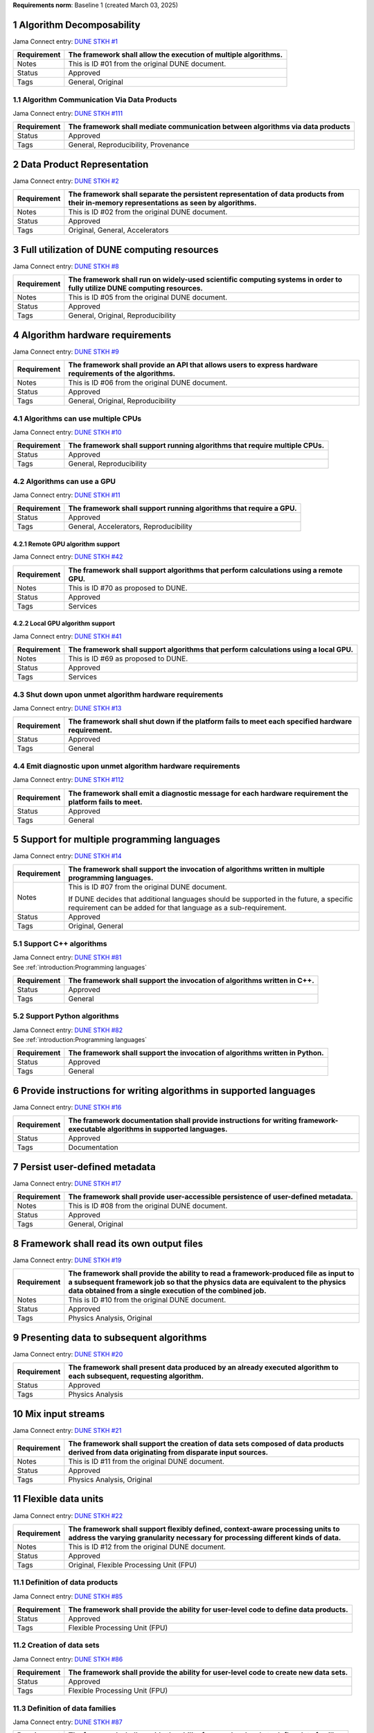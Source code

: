 **Requirements norm**: Baseline 1 (created March 03, 2025)

1 Algorithm Decomposability
---------------------------

Jama Connect entry: `DUNE STKH #1 <https://fnal-prod.jamacloud.com/perspective.req?projectId=63&docId=14536>`__

.. todo:: Not yet referenced in design

+--------------+-------------------------------------------------------+
| Requirement  | The framework shall allow the execution of multiple   |
|              | algorithms.                                           |
+==============+=======================================================+
| Notes        | This is ID #01 from the original DUNE document.       |
+--------------+-------------------------------------------------------+
| Status       | Approved                                              |
+--------------+-------------------------------------------------------+
| Tags         | General, Original                                     |
+--------------+-------------------------------------------------------+

1.1 Algorithm Communication Via Data Products
^^^^^^^^^^^^^^^^^^^^^^^^^^^^^^^^^^^^^^^^^^^^^

Jama Connect entry: `DUNE STKH #111 <https://fnal-prod.jamacloud.com/perspective.req?projectId=63&docId=14847>`__

.. todo:: Not yet referenced in design

+--------------+-------------------------------------------------------+
| Requirement  | The framework shall mediate communication between     |
|              | algorithms via data products                          |
+==============+=======================================================+
| Status       | Approved                                              |
+--------------+-------------------------------------------------------+
| Tags         | General, Reproducibility, Provenance                  |
+--------------+-------------------------------------------------------+

2 Data Product Representation
-----------------------------

Jama Connect entry: `DUNE STKH #2 <https://fnal-prod.jamacloud.com/perspective.req?projectId=63&docId=14539>`__

.. todo:: Not yet referenced in design

+--------------+-------------------------------------------------------+
| Requirement  | The framework shall separate the persistent           |
|              | representation of data products from their in-memory  |
|              | representations as seen by algorithms.                |
+==============+=======================================================+
| Notes        | This is ID #02 from the original DUNE document.       |
+--------------+-------------------------------------------------------+
| Status       | Approved                                              |
+--------------+-------------------------------------------------------+
| Tags         | Original, General, Accelerators                       |
+--------------+-------------------------------------------------------+

3 Full utilization of DUNE computing resources
----------------------------------------------

Jama Connect entry: `DUNE STKH #8 <https://fnal-prod.jamacloud.com/perspective.req?projectId=63&docId=14548>`__

.. todo:: Not yet referenced in design

+--------------+-------------------------------------------------------+
| Requirement  | The framework shall run on widely-used scientific     |
|              | computing systems in order to fully utilize DUNE      |
|              | computing resources.                                  |
+==============+=======================================================+
| Notes        | This is ID #05 from the original DUNE document.       |
+--------------+-------------------------------------------------------+
| Status       | Approved                                              |
+--------------+-------------------------------------------------------+
| Tags         | General, Original, Reproducibility                    |
+--------------+-------------------------------------------------------+

4 Algorithm hardware requirements
---------------------------------

Jama Connect entry: `DUNE STKH #9 <https://fnal-prod.jamacloud.com/perspective.req?projectId=63&docId=14549>`__

.. todo:: Not yet referenced in design

+--------------+-------------------------------------------------------+
| Requirement  | The framework shall provide an API that allows users  |
|              | to express hardware requirements of the algorithms.   |
+==============+=======================================================+
| Notes        | This is ID #06 from the original DUNE document.       |
+--------------+-------------------------------------------------------+
| Status       | Approved                                              |
+--------------+-------------------------------------------------------+
| Tags         | General, Original, Reproducibility                    |
+--------------+-------------------------------------------------------+

4.1 Algorithms can use multiple CPUs
^^^^^^^^^^^^^^^^^^^^^^^^^^^^^^^^^^^^

Jama Connect entry: `DUNE STKH #10 <https://fnal-prod.jamacloud.com/perspective.req?projectId=63&docId=14550>`__

.. todo:: Not yet referenced in design

+--------------+-------------------------------------------------------+
| Requirement  | The framework shall support running algorithms that   |
|              | require multiple CPUs.                                |
+==============+=======================================================+
| Status       | Approved                                              |
+--------------+-------------------------------------------------------+
| Tags         | General, Reproducibility                              |
+--------------+-------------------------------------------------------+

4.2 Algorithms can use a GPU
^^^^^^^^^^^^^^^^^^^^^^^^^^^^

Jama Connect entry: `DUNE STKH #11 <https://fnal-prod.jamacloud.com/perspective.req?projectId=63&docId=14551>`__

.. todo:: Not yet referenced in design

+--------------+-------------------------------------------------------+
| Requirement  | The framework shall support running algorithms that   |
|              | require a GPU.                                        |
|              |                                                       |
+==============+=======================================================+
| Status       | Approved                                              |
+--------------+-------------------------------------------------------+
| Tags         | General, Accelerators, Reproducibility                |
+--------------+-------------------------------------------------------+

4.2.1 Remote GPU algorithm support
~~~~~~~~~~~~~~~~~~~~~~~~~~~~~~~~~~

Jama Connect entry: `DUNE STKH #42 <https://fnal-prod.jamacloud.com/perspective.req?projectId=63&docId=14607>`__

.. todo:: Not yet referenced in design

+--------------+-------------------------------------------------------+
| Requirement  | The framework shall support algorithms that perform   |
|              | calculations using a remote GPU.                      |
+==============+=======================================================+
| Notes        | This is ID #70 as proposed to DUNE.                   |
+--------------+-------------------------------------------------------+
| Status       | Approved                                              |
+--------------+-------------------------------------------------------+
| Tags         | Services                                              |
+--------------+-------------------------------------------------------+

4.2.2 Local GPU algorithm support
~~~~~~~~~~~~~~~~~~~~~~~~~~~~~~~~~

Jama Connect entry: `DUNE STKH #41 <https://fnal-prod.jamacloud.com/perspective.req?projectId=63&docId=14602>`__

.. todo:: Not yet referenced in design

+--------------+-------------------------------------------------------+
| Requirement  | The framework shall support algorithms that perform   |
|              | calculations using a local GPU.                       |
+==============+=======================================================+
| Notes        | This is ID #69 as proposed to DUNE.                   |
+--------------+-------------------------------------------------------+
| Status       | Approved                                              |
+--------------+-------------------------------------------------------+
| Tags         | Services                                              |
+--------------+-------------------------------------------------------+

4.3 Shut down upon unmet algorithm hardware requirements
^^^^^^^^^^^^^^^^^^^^^^^^^^^^^^^^^^^^^^^^^^^^^^^^^^^^^^^^

Jama Connect entry: `DUNE STKH #13 <https://fnal-prod.jamacloud.com/perspective.req?projectId=63&docId=14553>`__

.. todo:: Not yet referenced in design

+--------------+-------------------------------------------------------+
| Requirement  | The framework shall shut down if the platform fails   |
|              | to meet each specified hardware requirement.          |
+==============+=======================================================+
| Status       | Approved                                              |
+--------------+-------------------------------------------------------+
| Tags         | General                                               |
+--------------+-------------------------------------------------------+

4.4 Emit diagnostic upon unmet algorithm hardware requirements
^^^^^^^^^^^^^^^^^^^^^^^^^^^^^^^^^^^^^^^^^^^^^^^^^^^^^^^^^^^^^^

Jama Connect entry: `DUNE STKH #112 <https://fnal-prod.jamacloud.com/perspective.req?projectId=63&docId=14885>`__

.. todo:: Not yet referenced in design

+--------------+-------------------------------------------------------+
| Requirement  | The framework shall emit a diagnostic message for     |
|              | each hardware requirement the platform fails to meet. |
+==============+=======================================================+
| Status       | Approved                                              |
+--------------+-------------------------------------------------------+
| Tags         | General                                               |
+--------------+-------------------------------------------------------+

5 Support for multiple programming languages
--------------------------------------------

Jama Connect entry: `DUNE STKH #14 <https://fnal-prod.jamacloud.com/perspective.req?projectId=63&docId=14554>`__

.. todo:: Not yet referenced in design

+--------------+-------------------------------------------------------+
| Requirement  | The framework shall support the invocation of         |
|              | algorithms written in multiple programming languages. |
+==============+=======================================================+
| Notes        | This is ID #07 from the original DUNE document.       |
|              |                                                       |
|              |                                                       |
|              |                                                       |
|              | If DUNE decides that additional languages should be   |
|              | supported in the future, a specific requirement can   |
|              | be added for that language as a sub-requirement.      |
+--------------+-------------------------------------------------------+
| Status       | Approved                                              |
+--------------+-------------------------------------------------------+
| Tags         | Original, General                                     |
+--------------+-------------------------------------------------------+

5.1 Support C++ algorithms
^^^^^^^^^^^^^^^^^^^^^^^^^^

| Jama Connect entry: `DUNE STKH #81 <https://fnal-prod.jamacloud.com/perspective.req?projectId=63&docId=14663>`__
| See :ref:`introduction:Programming languages`

+--------------+-------------------------------------------------------+
| Requirement  | The framework shall support the invocation of         |
|              | algorithms written in C++.                            |
+==============+=======================================================+
| Status       | Approved                                              |
+--------------+-------------------------------------------------------+
| Tags         | General                                               |
+--------------+-------------------------------------------------------+

5.2 Support Python algorithms
^^^^^^^^^^^^^^^^^^^^^^^^^^^^^

| Jama Connect entry: `DUNE STKH #82 <https://fnal-prod.jamacloud.com/perspective.req?projectId=63&docId=14664>`__
| See :ref:`introduction:Programming languages`

+--------------+-------------------------------------------------------+
| Requirement  |                                                       |
|              |                                                       |
|              | The framework shall support the invocation of         |
|              | algorithms written in Python.                         |
+==============+=======================================================+
| Status       | Approved                                              |
+--------------+-------------------------------------------------------+
| Tags         | General                                               |
+--------------+-------------------------------------------------------+

6 Provide instructions for writing algorithms in supported languages
--------------------------------------------------------------------

Jama Connect entry: `DUNE STKH #16 <https://fnal-prod.jamacloud.com/perspective.req?projectId=63&docId=14556>`__

.. todo:: Not yet referenced in design

+--------------+-------------------------------------------------------+
| Requirement  | The framework documentation shall provide             |
|              | instructions for writing framework-executable         |
|              | algorithms in supported languages.                    |
+==============+=======================================================+
| Status       | Approved                                              |
+--------------+-------------------------------------------------------+
| Tags         | Documentation                                         |
+--------------+-------------------------------------------------------+

7 Persist user-defined metadata
-------------------------------

Jama Connect entry: `DUNE STKH #17 <https://fnal-prod.jamacloud.com/perspective.req?projectId=63&docId=14557>`__

.. todo:: Not yet referenced in design

+--------------+-------------------------------------------------------+
| Requirement  | The framework shall provide user-accessible           |
|              | persistence of user-defined metadata.                 |
+==============+=======================================================+
| Notes        | This is ID #08 from the original DUNE document.       |
+--------------+-------------------------------------------------------+
| Status       | Approved                                              |
+--------------+-------------------------------------------------------+
| Tags         | General, Original                                     |
+--------------+-------------------------------------------------------+

8 Framework shall read its own output files
-------------------------------------------

Jama Connect entry: `DUNE STKH #19 <https://fnal-prod.jamacloud.com/perspective.req?projectId=63&docId=14560>`__

.. todo:: Not yet referenced in design

+--------------+-------------------------------------------------------+
| Requirement  | The framework shall provide the ability to read a     |
|              | framework-produced file as input to a subsequent      |
|              | framework job so that the physics data are equivalent |
|              | to the physics data obtained from a single execution  |
|              | of the combined job.                                  |
+==============+=======================================================+
| Notes        | This is ID #10 from the original DUNE document.       |
+--------------+-------------------------------------------------------+
| Status       | Approved                                              |
+--------------+-------------------------------------------------------+
| Tags         | Physics Analysis, Original                            |
+--------------+-------------------------------------------------------+

9 Presenting data to subsequent algorithms
------------------------------------------

Jama Connect entry: `DUNE STKH #20 <https://fnal-prod.jamacloud.com/perspective.req?projectId=63&docId=14562>`__

.. todo:: Not yet referenced in design

+--------------+-------------------------------------------------------+
| Requirement  | The framework shall present data produced by an       |
|              | already executed algorithm to each subsequent,        |
|              | requesting algorithm.                                 |
+==============+=======================================================+
| Status       | Approved                                              |
+--------------+-------------------------------------------------------+
| Tags         | Physics Analysis                                      |
+--------------+-------------------------------------------------------+

10 Mix input streams
--------------------

Jama Connect entry: `DUNE STKH #21 <https://fnal-prod.jamacloud.com/perspective.req?projectId=63&docId=14563>`__

.. todo:: Not yet referenced in design

+--------------+-------------------------------------------------------+
| Requirement  | The framework shall support the creation of data sets |
|              | composed of data products derived from data           |
|              | originating from disparate input sources.             |
+==============+=======================================================+
| Notes        | This is ID #11 from the original DUNE document.       |
+--------------+-------------------------------------------------------+
| Status       | Approved                                              |
+--------------+-------------------------------------------------------+
| Tags         | Physics Analysis, Original                            |
+--------------+-------------------------------------------------------+

11 Flexible data units
----------------------

Jama Connect entry: `DUNE STKH #22 <https://fnal-prod.jamacloud.com/perspective.req?projectId=63&docId=14580>`__

.. todo:: Not yet referenced in design

+--------------+-------------------------------------------------------+
| Requirement  | The framework shall support flexibly defined,         |
|              | context-aware processing units to address the varying |
|              | granularity necessary for processing different kinds  |
|              | of data.                                              |
+==============+=======================================================+
| Notes        | This is ID #12 from the original DUNE document.       |
+--------------+-------------------------------------------------------+
| Status       | Approved                                              |
+--------------+-------------------------------------------------------+
| Tags         | Original, Flexible Processing Unit (FPU)              |
+--------------+-------------------------------------------------------+

11.1 Definition of data products
^^^^^^^^^^^^^^^^^^^^^^^^^^^^^^^^

Jama Connect entry: `DUNE STKH #85 <https://fnal-prod.jamacloud.com/perspective.req?projectId=63&docId=14693>`__

.. todo:: Not yet referenced in design

+--------------+-------------------------------------------------------+
| Requirement  | The framework shall provide the ability for           |
|              | user-level code to define data products.              |
+==============+=======================================================+
| Status       | Approved                                              |
+--------------+-------------------------------------------------------+
| Tags         | Flexible Processing Unit (FPU)                        |
+--------------+-------------------------------------------------------+

11.2 Creation of data sets
^^^^^^^^^^^^^^^^^^^^^^^^^^

Jama Connect entry: `DUNE STKH #86 <https://fnal-prod.jamacloud.com/perspective.req?projectId=63&docId=14696>`__

.. todo:: Not yet referenced in design

+--------------+-------------------------------------------------------+
| Requirement  | The framework shall provide the ability for           |
|              | user-level code to create new data sets.              |
+==============+=======================================================+
| Status       | Approved                                              |
+--------------+-------------------------------------------------------+
| Tags         | Flexible Processing Unit (FPU)                        |
+--------------+-------------------------------------------------------+

11.3 Definition of data families
^^^^^^^^^^^^^^^^^^^^^^^^^^^^^^^^

Jama Connect entry: `DUNE STKH #87 <https://fnal-prod.jamacloud.com/perspective.req?projectId=63&docId=14697>`__

.. todo:: Not yet referenced in design

+--------------+-------------------------------------------------------+
| Requirement  | The framework shall provide the ability for           |
|              | user-level code to define data families.              |
+==============+=======================================================+
| Status       | Approved                                              |
+--------------+-------------------------------------------------------+
| Tags         | Flexible Processing Unit (FPU)                        |
+--------------+-------------------------------------------------------+

11.4 Definition of data family hierarchies
^^^^^^^^^^^^^^^^^^^^^^^^^^^^^^^^^^^^^^^^^^

Jama Connect entry: `DUNE STKH #88 <https://fnal-prod.jamacloud.com/perspective.req?projectId=63&docId=14698>`__

.. todo:: Not yet referenced in design

+--------------+-------------------------------------------------------+
| Requirement  | The framework shall provide the ability for           |
|              | user-level code to define hierarchies of data         |
|              | families.                                             |
+==============+=======================================================+
| Status       | Approved                                              |
+--------------+-------------------------------------------------------+
| Tags         | Flexible Processing Unit (FPU)                        |
+--------------+-------------------------------------------------------+

12 Data product I/O independence
--------------------------------

Jama Connect entry: `DUNE STKH #24 <https://fnal-prod.jamacloud.com/perspective.req?projectId=63&docId=14583>`__

.. todo:: Not yet referenced in design

+--------------+-------------------------------------------------------+
| Requirement  | The framework shall support reading from disk only    |
|              | the data products required by a given algorithm.      |
+==============+=======================================================+
| Notes        | This is ID #14 from the original DUNE document.       |
+--------------+-------------------------------------------------------+
| Status       | Approved                                              |
+--------------+-------------------------------------------------------+
| Tags         | Original, Data I/O layer                              |
+--------------+-------------------------------------------------------+

13 Process collections of unconstrained size
--------------------------------------------

Jama Connect entry: `DUNE STKH #25 <https://fnal-prod.jamacloud.com/perspective.req?projectId=63&docId=14584>`__

.. todo:: Not yet referenced in design

+--------------+-------------------------------------------------------+
| Requirement  | The framework shall support processing of collections |
|              | that are too large to fit into memory at one time.    |
+==============+=======================================================+
| Notes        | This originates from ID #16 from the original DUNE    |
|              | document.                                             |
+--------------+-------------------------------------------------------+
| Status       | Approved                                              |
+--------------+-------------------------------------------------------+
| Tags         | Original, Flexible Processing Unit (FPU)              |
+--------------+-------------------------------------------------------+

13.1 Read collections of unconstrained size
^^^^^^^^^^^^^^^^^^^^^^^^^^^^^^^^^^^^^^^^^^^

Jama Connect entry: `DUNE STKH #32 <https://fnal-prod.jamacloud.com/perspective.req?projectId=63&docId=14592>`__

.. todo:: Not yet referenced in design

+--------------+-------------------------------------------------------+
| Requirement  | The framework shall support the reading of            |
|              | collections too large to hold in memory.              |
+==============+=======================================================+
| Notes        | This is ID #57 from the original DUNE document.       |
|              |                                                       |
|              |                                                       |
|              |                                                       |
|              | Very large data collections could be 10s of GBs in    |
|              | size, and the memory budget may be a maximum of a few |
|              | GBs.                                                  |
+--------------+-------------------------------------------------------+
| Status       | Approved                                              |
+--------------+-------------------------------------------------------+
| Tags         | Original, Memory management                           |
+--------------+-------------------------------------------------------+

13.2 Write collections of unconstrained size
^^^^^^^^^^^^^^^^^^^^^^^^^^^^^^^^^^^^^^^^^^^^

Jama Connect entry: `DUNE STKH #120 <https://fnal-prod.jamacloud.com/perspective.req?projectId=63&docId=15288>`__

.. todo:: Not yet referenced in design

+--------------+-------------------------------------------------------+
| Requirement  | The framework shall support the writing of            |
|              | collections too large to hold in memory.              |
+==============+=======================================================+
| Status       | Approved                                              |
+--------------+-------------------------------------------------------+
| Tags         | Original, Memory management                           |
+--------------+-------------------------------------------------------+

14 Configuration comparison
---------------------------

Jama Connect entry: `DUNE STKH #98 <https://fnal-prod.jamacloud.com/perspective.req?projectId=63&docId=14724>`__

.. todo:: Not yet referenced in design

+--------------+-------------------------------------------------------+
| Requirement  | The framework shall provide the ability to compare    |
|              | two configurations.                                   |
+==============+=======================================================+
| Status       | Approved                                              |
+--------------+-------------------------------------------------------+
| Tags         | Configuration                                         |
+--------------+-------------------------------------------------------+

15 Record execution environment
-------------------------------

Jama Connect entry: `DUNE STKH #30 <https://fnal-prod.jamacloud.com/perspective.req?projectId=63&docId=14590>`__

.. todo:: Not yet referenced in design

+--------------+-------------------------------------------------------+
| Requirement  | The framework shall record the job's execution        |
|              | environment.                                          |
+==============+=======================================================+
| Notes        | This is ID #20 from the original DUNE document.       |
+--------------+-------------------------------------------------------+
| Status       | Approved                                              |
+--------------+-------------------------------------------------------+
| Tags         | Original, Reproducibility, Provenance                 |
+--------------+-------------------------------------------------------+

15.1 User-selectable list of recordable execution environment components
^^^^^^^^^^^^^^^^^^^^^^^^^^^^^^^^^^^^^^^^^^^^^^^^^^^^^^^^^^^^^^^^^^^^^^^^

Jama Connect entry: `DUNE STKH #100 <https://fnal-prod.jamacloud.com/perspective.req?projectId=63&docId=14730>`__

.. todo:: Not yet referenced in design

+--------------+-------------------------------------------------------+
| Requirement  | The framework shall provide the list of recordable    |
|              | components of the execution environment.              |
+==============+=======================================================+
| Status       | Approved                                              |
+--------------+-------------------------------------------------------+
| Tags         | Reproducibility, Provenance                           |
+--------------+-------------------------------------------------------+

15.2 Save user-selected execution environment components
^^^^^^^^^^^^^^^^^^^^^^^^^^^^^^^^^^^^^^^^^^^^^^^^^^^^^^^^

Jama Connect entry: `DUNE STKH #101 <https://fnal-prod.jamacloud.com/perspective.req?projectId=63&docId=14731>`__

.. todo:: Not yet referenced in design

+--------------+-------------------------------------------------------+
| Requirement  | The framework shall save each execution-environment   |
|              | description selected by the user from the             |
|              | framework-provided-list.                              |
+==============+=======================================================+
| Status       | Approved                                              |
+--------------+-------------------------------------------------------+
| Tags         | Reproducibility, Provenance                           |
+--------------+-------------------------------------------------------+

15.2.1 Record user-selected items from the shell environment
~~~~~~~~~~~~~~~~~~~~~~~~~~~~~~~~~~~~~~~~~~~~~~~~~~~~~~~~~~~~

Jama Connect entry: `DUNE STKH #123 <https://fnal-prod.jamacloud.com/perspective.req?projectId=63&docId=15480>`__

.. todo:: Not yet referenced in design

+--------------+-------------------------------------------------------+
| Requirement  | The framework shall record user-selected items from   |
|              | the shell environment.                                |
+==============+=======================================================+
| Status       | Approved                                              |
+--------------+-------------------------------------------------------+
| Tags         | Provenance                                            |
+--------------+-------------------------------------------------------+

15.3 User-provided execution environment information
^^^^^^^^^^^^^^^^^^^^^^^^^^^^^^^^^^^^^^^^^^^^^^^^^^^^

Jama Connect entry: `DUNE STKH #124 <https://fnal-prod.jamacloud.com/perspective.req?projectId=63&docId=15482>`__

.. todo:: Not yet referenced in design

+--------------+-------------------------------------------------------+
| Requirement  | The framework shall record labelled execution         |
|              | environment information provided by the user.         |
+==============+=======================================================+
| Status       | Approved                                              |
+--------------+-------------------------------------------------------+
| Tags         | Provenance                                            |
+--------------+-------------------------------------------------------+

16 Maximum memory usage
-----------------------

Jama Connect entry: `DUNE STKH #31 <https://fnal-prod.jamacloud.com/perspective.req?projectId=63&docId=14591>`__

.. todo:: Not yet referenced in design

+--------------+-------------------------------------------------------+
| Requirement  | The framework shall gracefully shut down if the       |
|              | program attempts to exceed a configured memory limit. |
+==============+=======================================================+
| Notes        | This is ID #59 from the original DUNE document.       |
|              |                                                       |
|              |                                                       |
|              |                                                       |
|              | The maximum memory available is a static quantity     |
|              | that can apply to (a) a job using an entire node with |
|              | all of its available RSS, and (b) a job using a       |
|              | specific grid slot with a limit on the RSS.  It is    |
|              | assumed that the operating system and C++/Python      |
|              | runtimes are not already enforcing this limit.        |
+--------------+-------------------------------------------------------+
| Status       | Approved                                              |
+--------------+-------------------------------------------------------+
| Tags         | Original, Memory management, Resource management      |
+--------------+-------------------------------------------------------+

16.1 Diagnostic message when exceeding memory limit
^^^^^^^^^^^^^^^^^^^^^^^^^^^^^^^^^^^^^^^^^^^^^^^^^^^

Jama Connect entry: `DUNE STKH #137 <https://fnal-prod.jamacloud.com/perspective.req?projectId=63&docId=15802>`__

.. todo:: Not yet referenced in design

+--------------+-------------------------------------------------------+
| Requirement  | The framework shall emit a diagnostic message if the  |
|              | program attempts to exceed the configured maximum     |
|              | memory.                                               |
+==============+=======================================================+
| Status       | Approved                                              |
+--------------+-------------------------------------------------------+
| Tags         | Memory management, Error handling                     |
+--------------+-------------------------------------------------------+

17 Unfolding data products
--------------------------

Jama Connect entry: `DUNE STKH #33 <https://fnal-prod.jamacloud.com/perspective.req?projectId=63&docId=14593>`__

.. todo:: Not yet referenced in design

+--------------+-------------------------------------------------------+
| Requirement  | The framework shall allow the unfolding of data       |
|              | products into a sequence of finer-grained data        |
|              | products.                                             |
+==============+=======================================================+
| Notes        | This is ID #58 from the original DUNE document.       |
+--------------+-------------------------------------------------------+
| Status       | Approved                                              |
+--------------+-------------------------------------------------------+
| Tags         | Memory management, Original, Flexible Processing Unit |
|              | (FPU)                                                 |
+--------------+-------------------------------------------------------+

18 Access to external data sources
----------------------------------

Jama Connect entry: `DUNE STKH #35 <https://fnal-prod.jamacloud.com/perspective.req?projectId=63&docId=14595>`__

.. todo:: Not yet referenced in design

+--------------+-------------------------------------------------------+
| Requirement  | The framework shall support access to external data   |
|              | sources.                                              |
+==============+=======================================================+
| Notes        | This is ID #47 from the original DUNE document.       |
|              |                                                       |
|              |                                                       |
|              |                                                       |
|              | By "external data sources," we mean "data sources     |
|              | **other than** framework-readable data files          |
|              | containing detector readout or simulated physics      |
|              | data."                                                |
+--------------+-------------------------------------------------------+
| Status       | Approved                                              |
+--------------+-------------------------------------------------------+
| Tags         | Original, Services                                    |
+--------------+-------------------------------------------------------+

18.1 Calibration database algorithms
^^^^^^^^^^^^^^^^^^^^^^^^^^^^^^^^^^^^

Jama Connect entry: `DUNE STKH #40 <https://fnal-prod.jamacloud.com/perspective.req?projectId=63&docId=14600>`__

.. todo:: Not yet referenced in design

+--------------+-------------------------------------------------------+
| Requirement  | The framework shall support algorithms that provide   |
|              | data from calibration databases.                      |
+==============+=======================================================+
| Notes        | This is ID #68 as proposed to DUNE.                   |
+--------------+-------------------------------------------------------+
| Status       | Approved                                              |
+--------------+-------------------------------------------------------+
| Tags         | Services                                              |
+--------------+-------------------------------------------------------+

19 Algorithm code versioning and build information
--------------------------------------------------

Jama Connect entry: `DUNE STKH #39 <https://fnal-prod.jamacloud.com/perspective.req?projectId=63&docId=14599>`__

.. todo:: Not yet referenced in design

+--------------+-------------------------------------------------------+
| Requirement  | The framework shall have an option to record build    |
|              | information, including the source code version,       |
|              | associated with each algorithm.                       |
+==============+=======================================================+
| Notes        | This is ID #25 from the original DUNE document.       |
+--------------+-------------------------------------------------------+
| Status       | Approved                                              |
+--------------+-------------------------------------------------------+
| Tags         | Original, Reproducibility, Provenance                 |
+--------------+-------------------------------------------------------+

20 Algorithms independent of framework interface
------------------------------------------------

Jama Connect entry: `DUNE STKH #43 <https://fnal-prod.jamacloud.com/perspective.req?projectId=63&docId=14608>`__

.. todo:: Not yet referenced in design

+--------------+-------------------------------------------------------+
| Requirement  | The framework shall support the registration of       |
|              | algorithms that are independent of framework          |
|              | interface.                                            |
+==============+=======================================================+
| Notes        | This is ID #48 from the original DUNE document.       |
+--------------+-------------------------------------------------------+
| Status       | Approved                                              |
+--------------+-------------------------------------------------------+
| Tags         | Services, Original                                    |
+--------------+-------------------------------------------------------+

21 Safely executing thread-safe and non-thread-safe algorithms
--------------------------------------------------------------

Jama Connect entry: `DUNE STKH #45 <https://fnal-prod.jamacloud.com/perspective.req?projectId=63&docId=14611>`__

.. todo:: Not yet referenced in design

+--------------+-------------------------------------------------------+
| Requirement  | The framework shall safely execute user algorithms    |
|              | declared to be non-thread-safe along with those       |
|              | declared to be thread-safe.                           |
+==============+=======================================================+
| Notes        | This is ID #26 from the original DUNE document.       |
+--------------+-------------------------------------------------------+
| Status       | Approved                                              |
+--------------+-------------------------------------------------------+
| Tags         | Original, Concurrency and multithreading              |
+--------------+-------------------------------------------------------+

22 Intra-algorithm concurrency and multi-threading
--------------------------------------------------

| Jama Connect entry: `DUNE STKH #46 <https://fnal-prod.jamacloud.com/perspective.req?projectId=63&docId=14612>`__
| See :ref:`subsystems/task_management:Task management`

+--------------+-------------------------------------------------------+
| Requirement  | The framework shall allow algorithms to use the same  |
|              | parallelism mechanisms the framework uses to schedule |
|              | the execution of algorithms.                          |
+==============+=======================================================+
| Notes        | This is ID #27 from the original DUNE document.       |
|              |                                                       |
|              |                                                       |
|              |                                                       |
|              | It is the responsibility of the algorithm author to   |
|              | ensure that any parallelism libraries used can work   |
|              | compatibly with those used by the framework itself.   |
+--------------+-------------------------------------------------------+
| Status       | Approved                                              |
+--------------+-------------------------------------------------------+
| Tags         | Original, Concurrency and multithreading              |
+--------------+-------------------------------------------------------+

23 Resource specification for the program
-----------------------------------------

Jama Connect entry: `DUNE STKH #47 <https://fnal-prod.jamacloud.com/perspective.req?projectId=63&docId=14613>`__

.. todo:: Not yet referenced in design

+--------------+-------------------------------------------------------+
| Requirement  | The framework shall enable the specification of       |
|              | resources required by the program.                    |
+==============+=======================================================+
| Notes        | This is ID #28 from the original DUNE document.       |
+--------------+-------------------------------------------------------+
| Status       | Approved                                              |
+--------------+-------------------------------------------------------+
| Tags         | Original, Concurrency and multithreading, Resource    |
|              | management                                            |
+--------------+-------------------------------------------------------+

23.1 Specification of maximum number of CPU threads
^^^^^^^^^^^^^^^^^^^^^^^^^^^^^^^^^^^^^^^^^^^^^^^^^^^

Jama Connect entry: `DUNE STKH #146 <https://fnal-prod.jamacloud.com/perspective.req?projectId=63&docId=15865>`__

.. todo:: Not yet referenced in design

+--------------+-------------------------------------------------------+
| Requirement  | The framework shall enable the specification of the   |
|              | maximum number of CPU threads permitted by the        |
|              | program.                                              |
+==============+=======================================================+
| Status       | Approved                                              |
+--------------+-------------------------------------------------------+
| Tags         | Resource management                                   |
+--------------+-------------------------------------------------------+

23.2 Specification of maximum allowed CPU memory
^^^^^^^^^^^^^^^^^^^^^^^^^^^^^^^^^^^^^^^^^^^^^^^^

Jama Connect entry: `DUNE STKH #147 <https://fnal-prod.jamacloud.com/perspective.req?projectId=63&docId=15866>`__

.. todo:: Not yet referenced in design

+--------------+-------------------------------------------------------+
| Requirement  | The framework shall enable the specification of the   |
|              | maximum CPU memory allowed by the program.            |
+==============+=======================================================+
| Status       | Approved                                              |
+--------------+-------------------------------------------------------+
| Tags         | Resource management, Memory management                |
+--------------+-------------------------------------------------------+

23.3 Specification of GPU resources
^^^^^^^^^^^^^^^^^^^^^^^^^^^^^^^^^^^

Jama Connect entry: `DUNE STKH #148 <https://fnal-prod.jamacloud.com/perspective.req?projectId=63&docId=15869>`__

.. todo:: Not yet referenced in design

+--------------+-------------------------------------------------------+
| Requirement  | The framework shall enable the specification of GPU   |
|              | resources required by the program.                    |
+==============+=======================================================+
| Status       | Approved                                              |
+--------------+-------------------------------------------------------+
| Tags         | Resource management                                   |
+--------------+-------------------------------------------------------+

23.4 Specification of user-defined resources
^^^^^^^^^^^^^^^^^^^^^^^^^^^^^^^^^^^^^^^^^^^^

Jama Connect entry: `DUNE STKH #149 <https://fnal-prod.jamacloud.com/perspective.req?projectId=63&docId=15871>`__

.. todo:: Not yet referenced in design

+--------------+-------------------------------------------------------+
| Requirement  | The framework shall enable the specification of       |
|              | user-defined resources required by the program.       |
+==============+=======================================================+
| Status       | Approved                                              |
+--------------+-------------------------------------------------------+
| Tags         | Resource management                                   |
+--------------+-------------------------------------------------------+

24 Resource specification for algorithms
----------------------------------------

Jama Connect entry: `DUNE STKH #52 <https://fnal-prod.jamacloud.com/perspective.req?projectId=63&docId=14620>`__

.. todo:: Not yet referenced in design

+--------------+-------------------------------------------------------+
| Requirement  | The framework shall enable the specification of       |
|              | resources required by each algorithm.                 |
+==============+=======================================================+
| Notes        | This is ID #33 from the original DUNE document.       |
+--------------+-------------------------------------------------------+
| Status       | Approved                                              |
+--------------+-------------------------------------------------------+
| Tags         | Original, Concurrency and multithreading, Resource    |
|              | management                                            |
+--------------+-------------------------------------------------------+

24.1 Serial access to a thread-unsafe resource
^^^^^^^^^^^^^^^^^^^^^^^^^^^^^^^^^^^^^^^^^^^^^^

Jama Connect entry: `DUNE STKH #145 <https://fnal-prod.jamacloud.com/perspective.req?projectId=63&docId=15856>`__

.. todo:: Not yet referenced in design

+--------------+-------------------------------------------------------+
| Requirement  | The framework shall permit algorithm authors to       |
|              | specify that the algorithm requires serial access to  |
|              | a thread-unsafe resource.                             |
+==============+=======================================================+
| Status       | Approved                                              |
+--------------+-------------------------------------------------------+
| Tags         | Concurrency and multithreading, Original, Resource    |
|              | management                                            |
+--------------+-------------------------------------------------------+

24.2 Specification of algorithm's maximum number of CPU threads
^^^^^^^^^^^^^^^^^^^^^^^^^^^^^^^^^^^^^^^^^^^^^^^^^^^^^^^^^^^^^^^

Jama Connect entry: `DUNE STKH #152 <https://fnal-prod.jamacloud.com/perspective.req?projectId=63&docId=15883>`__

.. todo:: Not yet referenced in design

+--------------+-------------------------------------------------------+
| Requirement  | The framework shall enable the specification of the   |
|              | maximum number of CPU threads permitted by the        |
|              | algorithm.                                            |
+==============+=======================================================+
| Status       | Approved                                              |
+--------------+-------------------------------------------------------+
| Tags         | Resource management                                   |
+--------------+-------------------------------------------------------+

24.3 Specification of algorithm's CPU memory usage
^^^^^^^^^^^^^^^^^^^^^^^^^^^^^^^^^^^^^^^^^^^^^^^^^^

Jama Connect entry: `DUNE STKH #154 <https://fnal-prod.jamacloud.com/perspective.req?projectId=63&docId=15889>`__

.. todo:: Not yet referenced in design

+--------------+-------------------------------------------------------+
| Requirement  | The framework shall enable the specification of an    |
|              | algorithm's expected CPU memory usage.                |
+==============+=======================================================+
| Status       | Approved                                              |
+--------------+-------------------------------------------------------+
| Tags         | Resource management, Memory management                |
+--------------+-------------------------------------------------------+

24.4 Specification of algorithm's GPU resources
^^^^^^^^^^^^^^^^^^^^^^^^^^^^^^^^^^^^^^^^^^^^^^^^^^^^^^^^^^^^^^^^^^^^^^^^^^^^^^^^^^^^^^^^^^^^^^^^^^^^^^^^^^^^^^^^^^^^^^^^^^^^^^^^^^^^^^^^^^^^

Jama Connect entry: `DUNE STKH #153 <https://fnal-prod.jamacloud.com/perspective.req?projectId=63&docId=15886>`__

.. todo:: Not yet referenced in design

+--------------+-------------------------------------------------------+
| Requirement  | The framework shall enable the specification of GPU   |
|              | resources required by the algorithm.                  |
+==============+=======================================================+
| Status       | Approved                                              |
+--------------+-------------------------------------------------------+
| Tags         | Resource management                                   |
+--------------+-------------------------------------------------------+

24.5 Specification of algorithm's user-defined resources
^^^^^^^^^^^^^^^^^^^^^^^^^^^^^^^^^^^^^^^^^^^^^^^^^^^^^^^^

Jama Connect entry: `DUNE STKH #155 <https://fnal-prod.jamacloud.com/perspective.req?projectId=63&docId=15891>`__

.. todo:: Not yet referenced in design

+--------------+-------------------------------------------------------+
| Requirement  | The framework shall enable the specification of       |
|              | user-defined resources required by the algorithm.     |
+==============+=======================================================+
| Status       | Approved                                              |
+--------------+-------------------------------------------------------+
| Tags         | Resource management                                   |
+--------------+-------------------------------------------------------+

25 Logging resource usage per algorithm invocation
--------------------------------------------------

Jama Connect entry: `DUNE STKH #48 <https://fnal-prod.jamacloud.com/perspective.req?projectId=63&docId=14614>`__

.. todo:: Not yet referenced in design

+--------------+-------------------------------------------------------+
| Requirement  | The framework shall support logging the usage of a    |
|              | specified resource for each algorithm using the       |
|              | resource.                                             |
+==============+=======================================================+
| Notes        | This is ID #29 from the original DUNE document.       |
+--------------+-------------------------------------------------------+
| Status       | Approved                                              |
+--------------+-------------------------------------------------------+
| Tags         | Original, Concurrency and multithreading, Resource    |
|              | management                                            |
+--------------+-------------------------------------------------------+

25.1 Elapsed time information
^^^^^^^^^^^^^^^^^^^^^^^^^^^^^

Jama Connect entry: `DUNE STKH #60 <https://fnal-prod.jamacloud.com/perspective.req?projectId=63&docId=14629>`__

.. todo:: Not yet referenced in design

+--------------+-------------------------------------------------------+
| Requirement  | The framework shall have an option to provide elapsed |
|              | time information for each algorithm executed in a     |
|              | framework program.                                    |
+==============+=======================================================+
| Notes        | This is ID #66 as proposed to DUNE.                   |
|              |                                                       |
|              |                                                       |
|              |                                                       |
|              | This option is intended to capture wall-clock time    |
|              | and not CPU time.  If more granular reporting of CPU  |
|              | vs. IO time is required, dedicated profiling tools    |
|              | like VTune or Linaro Forge should be used.            |
+--------------+-------------------------------------------------------+
| Status       | Approved                                              |
+--------------+-------------------------------------------------------+
| Tags         | General, Resource management                          |
+--------------+-------------------------------------------------------+

26 Resource-based algorithm concurrency
---------------------------------------

Jama Connect entry: `DUNE STKH #50 <https://fnal-prod.jamacloud.com/perspective.req?projectId=63&docId=14618>`__

.. todo:: Not yet referenced in design

+--------------+-------------------------------------------------------+
| Requirement  | The framework shall dynamically schedule algorithms   |
|              | to execute efficiently according to the availability  |
|              | of each algorithm's required resources.               |
+==============+=======================================================+
| Notes        | This is ID #31 from the original DUNE document.       |
+--------------+-------------------------------------------------------+
| Status       | Approved                                              |
+--------------+-------------------------------------------------------+
| Tags         | Original, Concurrency and multithreading, Resource    |
|              | management                                            |
+--------------+-------------------------------------------------------+

26.1 Efficient execution of algorithms requiring access to a network resource
^^^^^^^^^^^^^^^^^^^^^^^^^^^^^^^^^^^^^^^^^^^^^^^^^^^^^^^^^^^^^^^^^^^^^^^^^^^^^

Jama Connect entry: `DUNE STKH #144 <https://fnal-prod.jamacloud.com/perspective.req?projectId=63&docId=15854>`__

.. todo:: Not yet referenced in design

+--------------+-------------------------------------------------------+
| Requirement  | The framework shall efficiently execute a graph of    |
|              | algorithms where at least one algorithm requires      |
|              | access to a network resource.                         |
+==============+=======================================================+
| Notes        | An example of efficient execution is an algorithm     |
|              | requiring network resource does not occupy a core     |
|              | that can do other work while the algorithm "waits"    |
|              | for the resource to respond.                          |
+--------------+-------------------------------------------------------+
| Status       | Approved                                              |
+--------------+-------------------------------------------------------+
| Tags         | Concurrency and multithreading, Original, Resource    |
|              | management                                            |
+--------------+-------------------------------------------------------+

26.2 Optimize memory management for data products
^^^^^^^^^^^^^^^^^^^^^^^^^^^^^^^^^^^^^^^^^^^^^^^^^

Jama Connect entry: `DUNE STKH #142 <https://fnal-prod.jamacloud.com/perspective.req?projectId=63&docId=15847>`__

.. todo:: Not yet referenced in design

+--------------+-------------------------------------------------------+
| Requirement  | The framework shall optimize the memory management of |
|              | data products.                                        |
+==============+=======================================================+
| Notes        | Optimization means making the data products           |
|              | available for the shortest period of time possible    |
|              | for all algorithms that require them.  The framework, |
|              | however, may need to run in series multiple           |
|              | algorithms requiring those data products if those     |
|              | algorithms would run out of resources if run          |
|              | concurrently.                                         |
+--------------+-------------------------------------------------------+
| Status       | Approved                                              |
+--------------+-------------------------------------------------------+
| Tags         | Resource management                                   |
+--------------+-------------------------------------------------------+

26.3 Optimize availability of external resources
^^^^^^^^^^^^^^^^^^^^^^^^^^^^^^^^^^^^^^^^^^^^^^^^

Jama Connect entry: `DUNE STKH #143 <https://fnal-prod.jamacloud.com/perspective.req?projectId=63&docId=15848>`__

.. todo:: Not yet referenced in design

+--------------+-------------------------------------------------------+
| Requirement  | The framework shall optimize the availability of      |
|              | external resources.                                   |
+==============+=======================================================+
| Notes        | Examples of external resources include local GPUs,    |
|              | remote inference servers, and databases.              |
|              |                                                       |
|              |                                                       |
|              |                                                       |
|              | This requirement also serves as a replacement for a   |
|              | former requirement: "The framework MUST be able to    |
|              | broker/cache service replies that might be common to  |
|              | multiple instances of algorithms (reduce load on      |
|              | external service/disk/memory/network/...). E.g. a     |
|              | request for a calibration constant that is common     |
|              | among all FPUs in a run. Not every instance of an     |
|              | algorithm should trigger an actual request to the     |
|              | central database providing these."                    |
+--------------+-------------------------------------------------------+
| Status       | Approved                                              |
+--------------+-------------------------------------------------------+
| Tags         | Resource management                                   |
+--------------+-------------------------------------------------------+

26.4 Efficient execution of algorithms with specific CPU memory requirements
^^^^^^^^^^^^^^^^^^^^^^^^^^^^^^^^^^^^^^^^^^^^^^^^^^^^^^^^^^^^^^^^^^^^^^^^^^^^

Jama Connect entry: `DUNE STKH #150 <https://fnal-prod.jamacloud.com/perspective.req?projectId=63&docId=15874>`__

.. todo:: Not yet referenced in design

+--------------+-------------------------------------------------------+
| Requirement  | The framework shall efficiently execute a graph of    |
|              | algorithms where at least one algorithm specifies a   |
|              | required amount of CPU memory.                        |
+==============+=======================================================+
| Status       | Approved                                              |
+--------------+-------------------------------------------------------+
| Tags         | Resource management, Memory management                |
+--------------+-------------------------------------------------------+

26.5 Efficient execution of algorithms with specific GPU memory requirements
^^^^^^^^^^^^^^^^^^^^^^^^^^^^^^^^^^^^^^^^^^^^^^^^^^^^^^^^^^^^^^^^^^^^^^^^^^^^

Jama Connect entry: `DUNE STKH #151 <https://fnal-prod.jamacloud.com/perspective.req?projectId=63&docId=15875>`__

.. todo:: Not yet referenced in design

+--------------+-------------------------------------------------------+
| Requirement  | The framework shall efficiently execute a graph of    |
|              | algorithms where at least one algorithm specifies a   |
|              | required amount of GPU memory.                        |
+==============+=======================================================+
| Status       | Approved                                              |
+--------------+-------------------------------------------------------+
| Tags         | Resource management, Memory management                |
+--------------+-------------------------------------------------------+

27 Composable workflows using GPU algorithms and CPU algorithms
---------------------------------------------------------------

Jama Connect entry: `DUNE STKH #54 <https://fnal-prod.jamacloud.com/perspective.req?projectId=63&docId=14622>`__

.. todo:: Not yet referenced in design

+--------------+-------------------------------------------------------+
| Requirement  | The framework shall support composable workflows that |
|              | use GPU algorithms along with CPU algorithms.         |
+==============+=======================================================+
| Notes        | This is ID #36 from the original DUNE document.       |
+--------------+-------------------------------------------------------+
| Status       | Approved                                              |
+--------------+-------------------------------------------------------+
| Tags         | Original, Concurrency and multithreading, Resource    |
|              | management                                            |
+--------------+-------------------------------------------------------+

28 Specification of data products required by an algorithm
----------------------------------------------------------

Jama Connect entry: `DUNE STKH #65 <https://fnal-prod.jamacloud.com/perspective.req?projectId=63&docId=14634>`__

.. todo:: Not yet referenced in design

+--------------+-------------------------------------------------------+
| Requirement  | The framework shall support the specification of data |
|              | products required as input by an algorithm.           |
+==============+=======================================================+
| Notes        | This is ID #63 as proposed to DUNE.                   |
+--------------+-------------------------------------------------------+
| Status       | Approved                                              |
+--------------+-------------------------------------------------------+
| Tags         | Registration                                          |
+--------------+-------------------------------------------------------+

29 Specification of data products created by an algorithm
---------------------------------------------------------

Jama Connect entry: `DUNE STKH #156 <https://fnal-prod.jamacloud.com/perspective.req?projectId=63&docId=15897>`__

.. todo:: Not yet referenced in design

+--------------+-------------------------------------------------------+
| Requirement  | The framework shall support the specification of data |
|              | products created as output by an algorithm.           |
+==============+=======================================================+
| Status       | Approved                                              |
+--------------+-------------------------------------------------------+
| Tags         | Registration                                          |
+--------------+-------------------------------------------------------+

30 Emit message describing data flow of program
-----------------------------------------------

Jama Connect entry: `DUNE STKH #68 <https://fnal-prod.jamacloud.com/perspective.req?projectId=63&docId=14637>`__

.. todo:: Not yet referenced in design

+--------------+-------------------------------------------------------+
| Requirement  | The framework shall have an option to emit a          |
|              | description of the data flow of a configured program  |
|              | without executing the workflow.                       |
+==============+=======================================================+
| Notes        | This is ID #64 as proposed to DUNE.                   |
+--------------+-------------------------------------------------------+
| Status       | Approved                                              |
+--------------+-------------------------------------------------------+
| Tags         | Concurrency and multithreading                        |
+--------------+-------------------------------------------------------+

31 Emit message stating algorithm resource requirements
-------------------------------------------------------

Jama Connect entry: `DUNE STKH #56 <https://fnal-prod.jamacloud.com/perspective.req?projectId=63&docId=14625>`__

.. todo:: Not yet referenced in design

+--------------+-------------------------------------------------------+
| Requirement  | The framework shall have an option to emit a message  |
|              | stating the resources required by each algorithm of a |
|              | configured program without executing the workflow.    |
+==============+=======================================================+
| Notes        | This is ID #38 from the original DUNE document.       |
+--------------+-------------------------------------------------------+
| Status       | Approved                                              |
+--------------+-------------------------------------------------------+
| Tags         | Original, Concurrency and multithreading, Resource    |
|              | management                                            |
+--------------+-------------------------------------------------------+

32 Monitoring global memory use
-------------------------------

Jama Connect entry: `DUNE STKH #59 <https://fnal-prod.jamacloud.com/perspective.req?projectId=63&docId=14628>`__

.. todo:: Not yet referenced in design

+--------------+-------------------------------------------------------+
| Requirement  | The framework shall be able to report the global      |
|              | memory use of the framework program at user-specified |
|              | points in time.                                       |
+==============+=======================================================+
| Notes        | This is ID #67 as proposed to DUNE.                   |
+--------------+-------------------------------------------------------+
| Status       | Approved                                              |
+--------------+-------------------------------------------------------+
| Tags         | General, Memory management, Resource management       |
+--------------+-------------------------------------------------------+

33 Framework-independent message logging
----------------------------------------

Jama Connect entry: `DUNE STKH #61 <https://fnal-prod.jamacloud.com/perspective.req?projectId=63&docId=14630>`__

.. todo:: Not yet referenced in design

+--------------+-------------------------------------------------------+
| Requirement  | The framework shall support a logging solution that   |
|              | is usable in an algorithm without that algorithm      |
|              | explicitly relying on the framework.                  |
+==============+=======================================================+
| Notes        | This is ID #65 as proposed to DUNE.                   |
+--------------+-------------------------------------------------------+
| Status       | Approved                                              |
+--------------+-------------------------------------------------------+
| Tags         | General                                               |
+--------------+-------------------------------------------------------+

34 Configuration validation
---------------------------

Jama Connect entry: `DUNE STKH #64 <https://fnal-prod.jamacloud.com/perspective.req?projectId=63&docId=14633>`__

.. todo:: Not yet referenced in design

+--------------+-------------------------------------------------------+
| Requirement  | The framework shall validate an algorithm's           |
|              | configuration against specifications provided at      |
|              | registration time.                                    |
+==============+=======================================================+
| Notes        | This is ID #42 from the original DUNE document.       |
+--------------+-------------------------------------------------------+
| Status       | Approved                                              |
+--------------+-------------------------------------------------------+
| Tags         | Original, Configuration                               |
+--------------+-------------------------------------------------------+

35 Algorithm configuration schema availability
----------------------------------------------

Jama Connect entry: `DUNE STKH #67 <https://fnal-prod.jamacloud.com/perspective.req?projectId=63&docId=14636>`__

.. todo:: Not yet referenced in design

+--------------+-------------------------------------------------------+
| Requirement  | The framework shall have an option to emit an         |
|              | algorithm's configuration schema in human-readable    |
|              | form.                                                 |
+==============+=======================================================+
| Notes        | This is ID #43 from the original DUNE document.       |
+--------------+-------------------------------------------------------+
| Status       | Approved                                              |
+--------------+-------------------------------------------------------+
| Tags         | Original, Configuration                               |
+--------------+-------------------------------------------------------+

36 One configuration per framework execution
--------------------------------------------

Jama Connect entry: `DUNE STKH #69 <https://fnal-prod.jamacloud.com/perspective.req?projectId=63&docId=14638>`__

.. todo:: Not yet referenced in design

+--------------+-------------------------------------------------------+
| Requirement  | The framework shall accept exactly one configuration  |
|              | per program execution.                                |
+==============+=======================================================+
| Notes        | This is ID #44 from the original DUNE document.       |
+--------------+-------------------------------------------------------+
| Status       | Approved                                              |
+--------------+-------------------------------------------------------+
| Tags         | Original, Configuration                               |
+--------------+-------------------------------------------------------+

37 Eager validation of algorithm configuration
----------------------------------------------

Jama Connect entry: `DUNE STKH #70 <https://fnal-prod.jamacloud.com/perspective.req?projectId=63&docId=14639>`__

.. todo:: Not yet referenced in design

+--------------+-------------------------------------------------------+
| Requirement  | The framework shall validate the configuration of     |
|              | each algorithm before that algorithm processes data.  |
+==============+=======================================================+
| Notes        | | This is ID #45 from the original DUNE document.     |
|              | |                                                     |
|              |                                                       |
|              | Validation includes any reading, parsing,             |
|              | canonicalizing, and checking against applicable       |
|              | schemata.                                             |
+--------------+-------------------------------------------------------+
| Status       | Approved                                              |
+--------------+-------------------------------------------------------+
| Tags         | Original, Configuration                               |
+--------------+-------------------------------------------------------+

38 Framework configuration language
-----------------------------------

Jama Connect entry: `DUNE STKH #72 <https://fnal-prod.jamacloud.com/perspective.req?projectId=63&docId=14641>`__

.. todo:: Not yet referenced in design

+--------------+-------------------------------------------------------+
| Requirement  | The framework shall provide the ability to configure  |
|              | the execution of a framework program at runtime using |
|              | a human-readable language.                            |
+==============+=======================================================+
| Notes        | This is ID #60 as proposed to DUNE.                   |
+--------------+-------------------------------------------------------+
| Status       | Approved                                              |
+--------------+-------------------------------------------------------+
| Tags         | Configuration                                         |
+--------------+-------------------------------------------------------+

39 I/O plugins
--------------

Jama Connect entry: `DUNE STKH #73 <https://fnal-prod.jamacloud.com/perspective.req?projectId=63&docId=14642>`__

.. todo:: Not yet referenced in design

+--------------+-------------------------------------------------------+
| Requirement  | The framework shall provide a public API that enables |
|              | the implementation of a concrete IO backend for a     |
|              | specific persistent storage format.                   |
+==============+=======================================================+
| Notes        | This is ID #50 from the original DUNE document.       |
|              |                                                       |
|              |                                                       |
|              |                                                       |
|              | Data includes physics data and metadata (both         |
|              | user-provided and framework metadata).                |
|              |                                                       |
|              |                                                       |
|              |                                                       |
|              | The goal is to enable non-framework developers to     |
|              | implement an IO backend without needing to modify the |
|              | framework itself.                                     |
+--------------+-------------------------------------------------------+
| Status       | Approved                                              |
+--------------+-------------------------------------------------------+
| Tags         | Data I/O layer, Original                              |
+--------------+-------------------------------------------------------+

39.1 I/O backend for ROOT
^^^^^^^^^^^^^^^^^^^^^^^^^

Jama Connect entry: `DUNE STKH #74 <https://fnal-prod.jamacloud.com/perspective.req?projectId=63&docId=14643>`__

.. todo:: Not yet referenced in design

+--------------+-------------------------------------------------------+
| Requirement  | The framework ecosystem shall support a ROOT IO       |
|              | backend.                                              |
+==============+=======================================================+
| Notes        | This is ID #51 from the original DUNE document.       |
+--------------+-------------------------------------------------------+
| Status       | Approved                                              |
+--------------+-------------------------------------------------------+
| Tags         | Data I/O layer, Original                              |
+--------------+-------------------------------------------------------+

39.2 I/O backend for HDF5
^^^^^^^^^^^^^^^^^^^^^^^^^

Jama Connect entry: `DUNE STKH #141 <https://fnal-prod.jamacloud.com/perspective.req?projectId=63&docId=15838>`__

.. todo:: Not yet referenced in design

+--------------+-------------------------------------------------------+
| Requirement  | The framework ecosystem shall support an HDF5 IO      |
|              | backend.                                              |
+==============+=======================================================+
| Status       | Approved                                              |
+--------------+-------------------------------------------------------+
| Tags         | Data I/O layer, Original                              |
+--------------+-------------------------------------------------------+

40 Data I/O backward compatibility
----------------------------------

Jama Connect entry: `DUNE STKH #76 <https://fnal-prod.jamacloud.com/perspective.req?projectId=63&docId=14645>`__

.. todo:: Not yet referenced in design

+--------------+-------------------------------------------------------+
| Requirement  | The framework IO subsystem shall support backward     |
|              | compatibility across versions, subject to policy      |
|              | decisions on deprecation provided by DUNE.            |
+==============+=======================================================+
| Notes        | This is ID #54 from the original DUNE document.       |
|              |                                                       |
|              |                                                       |
|              |                                                       |
|              | Backward compatibility means that new code is able to |
|              | read data produced by older versions of the           |
|              | framework.                                            |
+--------------+-------------------------------------------------------+
| Status       | Approved                                              |
+--------------+-------------------------------------------------------+
| Tags         | Original, Data I/O layer, Backwards compatibility     |
+--------------+-------------------------------------------------------+

40.1 Data product backward compatibility
^^^^^^^^^^^^^^^^^^^^^^^^^^^^^^^^^^^^^^^^

Jama Connect entry: `DUNE STKH #106 <https://fnal-prod.jamacloud.com/perspective.req?projectId=63&docId=14796>`__

.. todo:: Not yet referenced in design

+--------------+-------------------------------------------------------+
| Requirement  | The framework's IO subsystem shall support backward   |
|              | compatibility of data products.                       |
+==============+=======================================================+
| Status       | Approved                                              |
+--------------+-------------------------------------------------------+
| Tags         | Data I/O layer, Backwards compatibility               |
+--------------+-------------------------------------------------------+

40.2 Metadata backward compatibility
^^^^^^^^^^^^^^^^^^^^^^^^^^^^^^^^^^^^

Jama Connect entry: `DUNE STKH #107 <https://fnal-prod.jamacloud.com/perspective.req?projectId=63&docId=14797>`__

.. todo:: Not yet referenced in design

+--------------+-------------------------------------------------------+
| Requirement  | The framework's IO subsystem shall support backward   |
|              | compatibility of metadata.                            |
+==============+=======================================================+
| Notes        | Metadata here can include user-visible (including     |
|              | user-provided) metadata, and framework metadata,      |
|              | which may not be user-visible but is necessary for    |
|              | framework operation.                                  |
+--------------+-------------------------------------------------------+
| Status       | Approved                                              |
+--------------+-------------------------------------------------------+
| Tags         | Data I/O layer, Backwards compatibility               |
+--------------+-------------------------------------------------------+

41 Configurable data compression
--------------------------------

Jama Connect entry: `DUNE STKH #77 <https://fnal-prod.jamacloud.com/perspective.req?projectId=63&docId=14646>`__

.. todo:: Not yet referenced in design

+--------------+-------------------------------------------------------+
| Requirement  | The framework IO subsystem shall allow                |
|              | user-configuration of compression settings for each   |
|              | concrete IO implementation.                           |
+==============+=======================================================+
| Notes        | This is ID #55 from the original DUNE document.       |
+--------------+-------------------------------------------------------+
| Status       | Approved                                              |
+--------------+-------------------------------------------------------+
| Tags         | Original, Data I/O layer                              |
+--------------+-------------------------------------------------------+

42 User-configurable output file rollover
-----------------------------------------

Jama Connect entry: `DUNE STKH #78 <https://fnal-prod.jamacloud.com/perspective.req?projectId=63&docId=14647>`__

.. todo:: Not yet referenced in design

+--------------+-------------------------------------------------------+
| Requirement  |  The framework shall support user-configurable        |
|              | rollover of output files.                             |
+==============+=======================================================+
| Notes        | This is ID #56 from the original DUNE document.       |
+--------------+-------------------------------------------------------+
| Status       | Approved                                              |
+--------------+-------------------------------------------------------+
| Tags         | Original, Data I/O layer                              |
+--------------+-------------------------------------------------------+

42.1 Output file rollover due to number of data sets in data family
^^^^^^^^^^^^^^^^^^^^^^^^^^^^^^^^^^^^^^^^^^^^^^^^^^^^^^^^^^^^^^^^^^^

Jama Connect entry: `DUNE STKH #109 <https://fnal-prod.jamacloud.com/perspective.req?projectId=63&docId=14806>`__

.. todo:: Not yet referenced in design

+--------------+-------------------------------------------------------+
| Requirement  | The framework shall have an option to rollover output |
|              | files according to a configurable limit on the number |
|              | of data sets in a user-specified data family.         |
+==============+=======================================================+
| Notes        | Some examples include limiting the output file to     |
|              | contain data for:                                     |
|              |                                                       |
|              | - 1 subrun ("subrun" is the user-specified family)    |
|              |                                                       |
|              | - 100 spills ("spill" is the user-specified family)   |
|              |                                                       |
|              | - 10 blobs ("blob" is the user-specified family)      |
+--------------+-------------------------------------------------------+
| Status       | Approved                                              |
+--------------+-------------------------------------------------------+
| Tags         | Data I/O layer                                        |
+--------------+-------------------------------------------------------+

42.2 Output file rollover due to file size
^^^^^^^^^^^^^^^^^^^^^^^^^^^^^^^^^^^^^^^^^^

Jama Connect entry: `DUNE STKH #138 <https://fnal-prod.jamacloud.com/perspective.req?projectId=63&docId=15826>`__

.. todo:: Not yet referenced in design

+--------------+-------------------------------------------------------+
| Requirement  | The framework shall have an option to rollover output |
|              | files according to a configurable limit on            |
|              | output-file size.                                     |
+==============+=======================================================+
| Status       | Approved                                              |
+--------------+-------------------------------------------------------+
| Tags         | Data I/O layer                                        |
+--------------+-------------------------------------------------------+

42.3 Output file rollover due to user-defined quantities
^^^^^^^^^^^^^^^^^^^^^^^^^^^^^^^^^^^^^^^^^^^^^^^^^^^^^^^^

Jama Connect entry: `DUNE STKH #139 <https://fnal-prod.jamacloud.com/perspective.req?projectId=63&docId=15830>`__

.. todo:: Not yet referenced in design

+--------------+-------------------------------------------------------+
| Requirement  | The framework shall have an option to rollover output |
|              | files according to a configurable limit on the        |
|              | aggregated value of a user-derived quantity.          |
+==============+=======================================================+
| Notes        | An example of an aggregated value of a user-derived   |
|              | quantity is the number of protons on target (POTs).   |
+--------------+-------------------------------------------------------+
| Status       | Approved                                              |
+--------------+-------------------------------------------------------+
| Tags         | Data I/O layer                                        |
+--------------+-------------------------------------------------------+

42.4 Output file rollover due to file lifetime
^^^^^^^^^^^^^^^^^^^^^^^^^^^^^^^^^^^^^^^^^^^^^^

Jama Connect entry: `DUNE STKH #140 <https://fnal-prod.jamacloud.com/perspective.req?projectId=63&docId=15832>`__

.. todo:: Not yet referenced in design

+--------------+-------------------------------------------------------+
| Requirement  | The framework shall have an option to rollover output |
|              | files according to a configurable limit on the time   |
|              | the file has been open.                               |
+==============+=======================================================+
| Status       | Approved                                              |
+--------------+-------------------------------------------------------+
| Tags         | Data I/O layer                                        |
+--------------+-------------------------------------------------------+

43 Algorithm invocation with data products from multiple data sets
------------------------------------------------------------------

Jama Connect entry: `DUNE STKH #89 <https://fnal-prod.jamacloud.com/perspective.req?projectId=63&docId=14705>`__

.. todo:: Not yet referenced in design

+--------------+-------------------------------------------------------+
| Requirement  | The framework shall allow a single invocation of an   |
|              | algorithm with data products from multiple data sets. |
+==============+=======================================================+
| Status       | Approved                                              |
+--------------+-------------------------------------------------------+
| Tags         | Flexible Processing Unit (FPU)                        |
+--------------+-------------------------------------------------------+

43.1 Algorithm invocation with data products from adjacent data sets
^^^^^^^^^^^^^^^^^^^^^^^^^^^^^^^^^^^^^^^^^^^^^^^^^^^^^^^^^^^^^^^^^^^^

Jama Connect entry: `DUNE STKH #91 <https://fnal-prod.jamacloud.com/perspective.req?projectId=63&docId=14713>`__

.. todo:: Not yet referenced in design

+--------------+-------------------------------------------------------+
| Requirement  | The framework shall support the invocation of an      |
|              | algorithm with data products belonging to adjacent    |
|              | data sets.                                            |
+==============+=======================================================+
| Status       | Approved                                              |
+--------------+-------------------------------------------------------+
| Tags         | Flexible Processing Unit (FPU)                        |
+--------------+-------------------------------------------------------+

43.1.1 User-defined adjacency
~~~~~~~~~~~~~~~~~~~~~~~~~~~~~

Jama Connect entry: `DUNE STKH #92 <https://fnal-prod.jamacloud.com/perspective.req?projectId=63&docId=14714>`__

.. todo:: Not yet referenced in design

+--------------+-------------------------------------------------------+
| Requirement  | The framework shall support user code that defines    |
|              | adjacency of data sets within a data family.          |
+==============+=======================================================+
| Status       | Approved                                              |
+--------------+-------------------------------------------------------+
| Tags         | Flexible Processing Unit (FPU)                        |
+--------------+-------------------------------------------------------+

44 Algorithm invocation with data products from multiple data families
----------------------------------------------------------------------

Jama Connect entry: `DUNE STKH #113 <https://fnal-prod.jamacloud.com/perspective.req?projectId=63&docId=14937>`__

.. todo:: Not yet referenced in design

+--------------+-------------------------------------------------------+
| Requirement  | The framework shall allow a single invocation of an   |
|              | algorithm with data products from multiple data       |
|              | families.                                             |
+==============+=======================================================+
| Status       | Approved                                              |
+--------------+-------------------------------------------------------+
| Tags         | Flexible Processing Unit (FPU)                        |
+--------------+-------------------------------------------------------+

45 Specification of algorithm output FPUs
-----------------------------------------

Jama Connect entry: `DUNE STKH #90 <https://fnal-prod.jamacloud.com/perspective.req?projectId=63&docId=14706>`__

.. todo:: Not yet referenced in design

+--------------+-------------------------------------------------------+
| Requirement  | The framework shall support the user specification of |
|              | which data family to place the data products created  |
|              | by an algorithm.                                      |
+==============+=======================================================+
| Notes        | To implement this requirement, the algorithm should   |
|              | not know where its created data products are          |
|              | going--that is something that will be specified at    |
|              | the plugin level (perhaps by configuration).          |
+--------------+-------------------------------------------------------+
| Status       | Approved                                              |
+--------------+-------------------------------------------------------+
| Tags         | Flexible Processing Unit (FPU)                        |
+--------------+-------------------------------------------------------+

46 Algorithm-Data Separability
------------------------------

Jama Connect entry: `DUNE STKH #110 <https://fnal-prod.jamacloud.com/perspective.req?projectId=63&docId=14845>`__

.. todo:: Not yet referenced in design

+--------------+-------------------------------------------------------+
| Requirement  | The data objects exchanged among algorithms shall be  |
|              | separable from those algorithms.                      |
+==============+=======================================================+
| Status       | Approved                                              |
+--------------+-------------------------------------------------------+
| Tags         | General                                               |
+--------------+-------------------------------------------------------+

47 ProtoDUNE single-phase raw data
----------------------------------

Jama Connect entry: `DUNE STKH #116 <https://fnal-prod.jamacloud.com/perspective.req?projectId=63&docId=15239>`__

.. todo:: Not yet referenced in design

+--------------+-------------------------------------------------------+
| Requirement  | The framework ecosystem shall support processing      |
|              | ProtoDUNE single-phase raw data.                      |
+==============+=======================================================+
| Notes        | ProtoDUNE single-phase was used in run 1.             |
|              |                                                       |
|              |                                                       |
|              |                                                       |
|              | For this requirement, the framework *ecosystem* is    |
|              | responsible for processing run 1 data (e.g. the       |
|              | framework might not read the run 1 data directly, but |
|              | a translation program might first prepare the run 1   |
|              | data for reading within the framework).               |
+--------------+-------------------------------------------------------+
| Status       | **Deferred**                                          |
+--------------+-------------------------------------------------------+
| Tags         | Backwards compatibility, Data I/O layer               |
+--------------+-------------------------------------------------------+

48 ProtoDUNE dual-phase raw data
--------------------------------

Jama Connect entry: `DUNE STKH #117 <https://fnal-prod.jamacloud.com/perspective.req?projectId=63&docId=15240>`__

.. todo:: Not yet referenced in design

+--------------+-------------------------------------------------------+
| Requirement  | The framework ecosystem shall support processing      |
|              | ProtoDUNE dual-phase raw data.                        |
+==============+=======================================================+
| Notes        | ProtoDUNE dual-phase was used in run 1.               |
|              |                                                       |
|              |                                                       |
|              |                                                       |
|              | For this requirement, the framework *ecosystem* is    |
|              | responsible for processing run 1 data (e.g. the       |
|              | framework might not read the run 1 data directly, but |
|              | a translation program might first prepare the run 1   |
|              | data for reading within the framework).               |
+--------------+-------------------------------------------------------+
| Status       | **Deferred**                                          |
+--------------+-------------------------------------------------------+
| Tags         | Backwards compatibility, Data I/O layer               |
+--------------+-------------------------------------------------------+

49 ProtoDUNE II horizontal-drift raw data
-----------------------------------------

Jama Connect entry: `DUNE STKH #118 <https://fnal-prod.jamacloud.com/perspective.req?projectId=63&docId=15242>`__

.. todo:: Not yet referenced in design

+--------------+-------------------------------------------------------+
| Requirement  | The framework ecosystem shall support processing      |
|              | ProtoDUNE II horizontal-drift raw data.               |
+==============+=======================================================+
| Status       | Approved                                              |
+--------------+-------------------------------------------------------+
| Tags         | Backwards compatibility, Data I/O layer               |
+--------------+-------------------------------------------------------+

50 ProtoDUNE II vertical-drift raw data
---------------------------------------

Jama Connect entry: `DUNE STKH #119 <https://fnal-prod.jamacloud.com/perspective.req?projectId=63&docId=15244>`__

.. todo:: Not yet referenced in design

+--------------+-------------------------------------------------------+
| Requirement  | The framework ecosystem shall support processing      |
|              | ProtoDUNE II vertical-drift raw data.                 |
+==============+=======================================================+
| Status       | Approved                                              |
+--------------+-------------------------------------------------------+
| Tags         | Backwards compatibility, Data I/O layer               |
+--------------+-------------------------------------------------------+

51 Provenance discovery
-----------------------

| Jama Connect entry: `DUNE STKH #121 <https://fnal-prod.jamacloud.com/perspective.req?projectId=63&docId=15293>`__
| See :ref:`introduction:Framework philosophy`

+--------------+-------------------------------------------------------+
| Requirement  | The framework shall enable users to discover the      |
|              | provenance of data products.                          |
+==============+=======================================================+
| Status       | Approved                                              |
+--------------+-------------------------------------------------------+
| Tags         | Provenance                                            |
+--------------+-------------------------------------------------------+

51.1 Framework configuration persistency
^^^^^^^^^^^^^^^^^^^^^^^^^^^^^^^^^^^^^^^^

Jama Connect entry: `DUNE STKH #27 <https://fnal-prod.jamacloud.com/perspective.req?projectId=63&docId=14587>`__

.. todo:: Not yet referenced in design

+--------------+-------------------------------------------------------+
| Requirement  | The framework shall provide an option to persist the  |
|              | configuration of each framework execution to the      |
|              | output of that execution.                             |
+==============+=======================================================+
| Notes        | This is ID #17 from the original DUNE document.       |
|              |                                                       |
|              |                                                       |
|              |                                                       |
|              | This requirement is in support of documenting and     |
|              | reproducing previous results.                         |
+--------------+-------------------------------------------------------+
| Status       | Approved                                              |
+--------------+-------------------------------------------------------+
| Tags         | Original, Configuration, Reproducibility, Provenance  |
+--------------+-------------------------------------------------------+

51.2 Framework recording of metadata for reproduction of output data
^^^^^^^^^^^^^^^^^^^^^^^^^^^^^^^^^^^^^^^^^^^^^^^^^^^^^^^^^^^^^^^^^^^^

Jama Connect entry: `DUNE STKH #28 <https://fnal-prod.jamacloud.com/perspective.req?projectId=63&docId=14588>`__

.. todo:: Not yet referenced in design

+--------------+-------------------------------------------------------+
| Requirement  | The framework shall record metadata to output         |
|              | enabling the reproduction of the processing steps     |
|              | used to produce the data recorded in that output.     |
+==============+=======================================================+
| Notes        | This is ID #18 from the original DUNE document.       |
+--------------+-------------------------------------------------------+
| Status       | Approved                                              |
+--------------+-------------------------------------------------------+
| Tags         | Original, Reproducibility, Provenance                 |
+--------------+-------------------------------------------------------+

52 Reproducibility of data products
-----------------------------------

Jama Connect entry: `DUNE STKH #122 <https://fnal-prod.jamacloud.com/perspective.req?projectId=63&docId=15294>`__

.. todo:: Not yet referenced in design

+--------------+-------------------------------------------------------+
| Requirement  | The framework shall support the reproduction of data  |
|              | products from the provenance stored in the output.    |
+==============+=======================================================+
| Status       | Approved                                              |
+--------------+-------------------------------------------------------+
| Tags         | Reproducibility, Provenance                           |
+--------------+-------------------------------------------------------+

52.1 Reproducibility with pseudo-random numbers
^^^^^^^^^^^^^^^^^^^^^^^^^^^^^^^^^^^^^^^^^^^^^^^

Jama Connect entry: `DUNE STKH #36 <https://fnal-prod.jamacloud.com/perspective.req?projectId=63&docId=14596>`__

.. todo:: Not yet referenced in design

+--------------+-------------------------------------------------------+
| Requirement  | The framework shall provide a facility to produce     |
|              | random numbers enabling algorithms to create          |
|              | reproducible data in concurrent contexts.             |
+==============+=======================================================+
| Notes        | This is ID #22 from the original DUNE document.       |
+--------------+-------------------------------------------------------+
| Status       | Approved                                              |
+--------------+-------------------------------------------------------+
| Tags         | Original, Reproducibility, Provenance                 |
+--------------+-------------------------------------------------------+

52.2 Independence from unique hardware characteristics
^^^^^^^^^^^^^^^^^^^^^^^^^^^^^^^^^^^^^^^^^^^^^^^^^^^^^^

Jama Connect entry: `DUNE STKH #63 <https://fnal-prod.jamacloud.com/perspective.req?projectId=63&docId=14632>`__

.. todo:: Not yet referenced in design

+--------------+-------------------------------------------------------+
| Requirement  | The framework shall operate independently of unique   |
|              | characteristics of existing hardware.                 |
+==============+=======================================================+
| Notes        | This is ID #62 as proposed to DUNE.                   |
+--------------+-------------------------------------------------------+
| Status       | Approved                                              |
+--------------+-------------------------------------------------------+
| Tags         | Reproducibility, Provenance                           |
+--------------+-------------------------------------------------------+

53 Command line interface (CLI)
-------------------------------

Jama Connect entry: `DUNE STKH #125 <https://fnal-prod.jamacloud.com/perspective.req?projectId=63&docId=15710>`__

.. todo:: Not yet referenced in design

+--------------+-------------------------------------------------------+
| Requirement  | The framework shall provide a command-line interface  |
|              | that allows the setting of configuration parameters.  |
+==============+=======================================================+
| Status       | Approved                                              |
+--------------+-------------------------------------------------------+
| Tags         | Configuration                                         |
+--------------+-------------------------------------------------------+

54 Support local configuration changes
--------------------------------------

Jama Connect entry: `DUNE STKH #126 <https://fnal-prod.jamacloud.com/perspective.req?projectId=63&docId=15715>`__

.. todo:: Not yet referenced in design

+--------------+-------------------------------------------------------+
| Requirement  | The framework shall support the use of local          |
|              | configuration changes with respect to a separate      |
|              | complete configuration to modify the execution of a   |
|              | program.                                              |
+==============+=======================================================+
| Status       | Approved                                              |
+--------------+-------------------------------------------------------+
| Tags         | Configuration                                         |
+--------------+-------------------------------------------------------+

55 Configuration tracing
------------------------

Jama Connect entry: `DUNE STKH #127 <https://fnal-prod.jamacloud.com/perspective.req?projectId=63&docId=15718>`__

.. todo:: Not yet referenced in design

+--------------+-------------------------------------------------------+
| Requirement  | The framework configuration system shall have an      |
|              | option to provide diagnostic information for an       |
|              | evaluated configuration, including origins of final   |
|              | parameter values.                                     |
+==============+=======================================================+
| Status       | Approved                                              |
+--------------+-------------------------------------------------------+
| Tags         | Configuration                                         |
+--------------+-------------------------------------------------------+

56 Configuration language single point of maintenance
-----------------------------------------------------

Jama Connect entry: `DUNE STKH #128 <https://fnal-prod.jamacloud.com/perspective.req?projectId=63&docId=15723>`__

.. todo:: Not yet referenced in design

+--------------+-------------------------------------------------------+
| Requirement  | The language used for configuring a framework program |
|              | shall include features for maintaining hierarchical   |
|              | configurations from a single point of maintenance.    |
+==============+=======================================================+
| Notes        | This must be met by each configuration language.      |
+--------------+-------------------------------------------------------+
| Status       | Approved                                              |
+--------------+-------------------------------------------------------+
| Tags         | Configuration                                         |
+--------------+-------------------------------------------------------+

57 Enable identification of data sets containing chunked data products
----------------------------------------------------------------------

Jama Connect entry: `DUNE STKH #129 <https://fnal-prod.jamacloud.com/perspective.req?projectId=63&docId=15737>`__

.. todo:: Not yet referenced in design

+--------------+-------------------------------------------------------+
| Requirement  | The framework shall record metadata identifying data  |
|              | sets where the framework took special measures to     |
|              | process data collections of unconstrained size.       |
+==============+=======================================================+
| Status       | Approved                                              |
+--------------+-------------------------------------------------------+
| Tags         | Provenance, Chunkification                            |
+--------------+-------------------------------------------------------+

58 Thread-safe design for algorithms
------------------------------------

Jama Connect entry: `DUNE STKH #130 <https://fnal-prod.jamacloud.com/perspective.req?projectId=63&docId=15742>`__

.. todo:: Not yet referenced in design

+--------------+-------------------------------------------------------+
| Requirement  | The framework shall facilitate the development of     |
|              | thread-safe algorithms.                               |
+==============+=======================================================+
| Status       | Approved                                              |
+--------------+-------------------------------------------------------+
| Tags         | Concurrency and multithreading                        |
+--------------+-------------------------------------------------------+

59 Framework build flags
------------------------

Jama Connect entry: `DUNE STKH #131 <https://fnal-prod.jamacloud.com/perspective.req?projectId=63&docId=15744>`__

.. todo:: Not yet referenced in design

+--------------+-------------------------------------------------------+
| Requirement  | The framework build system shall support options that |
|              | enable debugging executed code.                       |
+==============+=======================================================+
| Status       | Approved                                              |
+--------------+-------------------------------------------------------+
| Tags         | Debugging                                             |
+--------------+-------------------------------------------------------+

60 Floating-point environment
-----------------------------

Jama Connect entry: `DUNE STKH #132 <https://fnal-prod.jamacloud.com/perspective.req?projectId=63&docId=15746>`__

.. todo:: Not yet referenced in design

+--------------+-------------------------------------------------------+
| Requirement  | The framework shall allow the per-execution setting   |
|              | of the float-point environment to control the         |
|              | handling of IEEE floating-point exceptions.           |
+==============+=======================================================+
| Status       | Approved                                              |
+--------------+-------------------------------------------------------+
| Tags         | Reproducibility, Error handling, Debugging            |
+--------------+-------------------------------------------------------+

61 Composing configurations of framework components
---------------------------------------------------

Jama Connect entry: `DUNE STKH #133 <https://fnal-prod.jamacloud.com/perspective.req?projectId=63&docId=15775>`__

.. todo:: Not yet referenced in design

+--------------+-------------------------------------------------------+
| Requirement  | The framework shall support executing programs        |
|              | configured by composing configurations of separate    |
|              | components.                                           |
+==============+=======================================================+
| Status       | Approved                                              |
+--------------+-------------------------------------------------------+
| Tags         | Configuration                                         |
+--------------+-------------------------------------------------------+

62 Graceful shutdown of framework program
-----------------------------------------

Jama Connect entry: `DUNE STKH #134 <https://fnal-prod.jamacloud.com/perspective.req?projectId=63&docId=15787>`__

.. todo:: Not yet referenced in design

+--------------+-------------------------------------------------------+
| Requirement  | The framework shall attempt a graceful shutdown by    |
|              | default.                                              |
+==============+=======================================================+
| Notes        | A *graceful shutdown* refers to a framework program   |
|              | that completes the processing of all in-flight data,  |
|              | safely closes all open input and output files, cleans |
|              | up connections to external entities (e.g. databases), |
|              | etc. before the program ends.  This ensures that no   |
|              | resources are left in ill-defined states and that all |
|              | output files are readable and valid.                  |
|              |                                                       |
|              |                                                       |
|              |                                                       |
|              | An important example of this is when a batch job      |
|              | exceeds a time limit and the grid system sends a      |
|              | signal to shutdown the job, which should end          |
|              | gracefully.                                           |
+--------------+-------------------------------------------------------+
| Status       | Approved                                              |
+--------------+-------------------------------------------------------+
| Tags         | Error handling                                        |
+--------------+-------------------------------------------------------+

62.1 Graceful shutdown for uncaught exception
^^^^^^^^^^^^^^^^^^^^^^^^^^^^^^^^^^^^^^^^^^^^^

Jama Connect entry: `DUNE STKH #135 <https://fnal-prod.jamacloud.com/perspective.req?projectId=63&docId=15788>`__

.. todo:: Not yet referenced in design

+--------------+-------------------------------------------------------+
| Requirement  | The framework shall by default attempt a graceful     |
|              | shutdown upon receiving an uncaught exception from    |
|              | user algorithms.                                      |
+==============+=======================================================+
| Status       | Approved                                              |
+--------------+-------------------------------------------------------+
| Tags         | Error handling                                        |
+--------------+-------------------------------------------------------+

62.2 Graceful shutdown for received signal
^^^^^^^^^^^^^^^^^^^^^^^^^^^^^^^^^^^^^^^^^^

Jama Connect entry: `DUNE STKH #136 <https://fnal-prod.jamacloud.com/perspective.req?projectId=63&docId=15789>`__

.. todo:: Not yet referenced in design

+--------------+-------------------------------------------------------+
| Requirement  | The framework shall by default attempt a graceful     |
|              | shutdown when receiving a signal.                     |
+==============+=======================================================+
| Status       | Approved                                              |
+--------------+-------------------------------------------------------+
| Tags         | Error handling                                        |
+--------------+-------------------------------------------------------+
